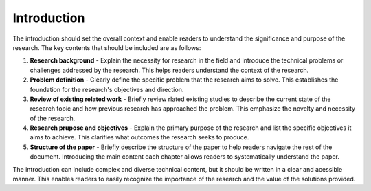 Introduction
===============================================================================

The introduction should set the overall context and enable readers to understand the significance and purpose of the research.
The key contents that should be included are as follows:

1. **Research background** - Explain the necessity for research in the field and introduce the technical problems or challenges addressed by the research. This helps readers understand the context of the research.

2. **Problem definition** - Clearly define the specific problem that the research aims to solve. This establishes the foundation for the research's objectives and direction.

3. **Review of existing related work** - Briefly review rlated existing studies to describe the current state of the research topic and how previous research has approached the problem. This emphasize the novelty and necessity of the research.

4. **Research prupose and objectives** - Explain the primary purpose of the research and list the specific objectives it aims to achieve. This clarifies what outcomes the research seeks to produce.

5. **Structure of the paper** - Briefly describe the structure of the paper to help readers navigate the rest of the document. Introducing the main content each chapter allows readers to systematically understand the paper.

The introduction can include complex and diverse technical content, but it should be written in a clear and acessible manner.
This enables readers to easily recognize the importance of the research and the value of the solutions provided.

